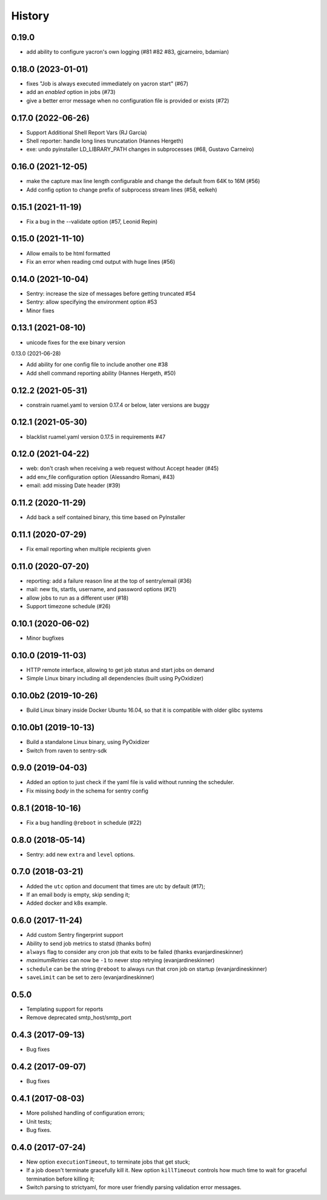 =======
History
=======

0.19.0
------

* add ability to configure yacron's own logging (#81 #82 #83, gjcarneiro, bdamian)


0.18.0 (2023-01-01)
-------------------

* fixes "Job is always executed immediately on yacron start" (#67)
* add an `enabled` option in jobs (#73)
* give a better error message when no configuration file is provided or exists (#72)

0.17.0 (2022-06-26)
-------------------

* Support Additional Shell Report Vars (RJ Garcia)
* Shell reporter: handle long lines truncatation (Hannes Hergeth)
* exe: undo pyinstaller LD_LIBRARY_PATH changes in subprocesses (#68, Gustavo Carneiro)


0.16.0 (2021-12-05)
-------------------

* make the capture max line length configurable and change the default
  from 64K to 16M (#56)
* Add config option to change prefix of subprocess stream lines (#58, eelkeh)


0.15.1 (2021-11-19)
-------------------

* Fix a bug in the --validate option (#57, Leonid Repin)


0.15.0 (2021-11-10)
-------------------

* Allow emails to be html formatted
* Fix an error when reading cmd output with huge lines (#56)


0.14.0 (2021-10-04)
-------------------

* Sentry: increase the size of messages before getting truncated #54
* Sentry: allow specifying the environment option #53
* Minor fixes


0.13.1 (2021-08-10)
-------------------

* unicode fixes for the exe binary version

0.13.0 (2021-06-28)

* Add ability for one config file to include another one #38
* Add shell command reporting ability (Hannes Hergeth, #50)


0.12.2 (2021-05-31)
-------------------

* constrain ruamel.yaml to version 0.17.4 or below, later versions are buggy


0.12.1 (2021-05-30)
-------------------

* blacklist ruamel.yaml version 0.17.5 in requirements #47


0.12.0 (2021-04-22)
-------------------

* web: don't crash when receiving a web request without Accept header (#45)
* add env_file configuration option (Alessandro Romani, #43)
* email: add missing Date header (#39)


0.11.2 (2020-11-29)
-------------------

* Add back a self contained binary, this time based on PyInstaller

0.11.1 (2020-07-29)
-------------------

* Fix email reporting when multiple recipients given


0.11.0 (2020-07-20)
-------------------

* reporting: add a failure reason line at the top of sentry/email (#36)
* mail: new tls, startls, username, and password options (#21)
* allow jobs to run as a different user (#18)
* Support timezone schedule (#26)


0.10.1 (2020-06-02)
-------------------

* Minor bugfixes


0.10.0 (2019-11-03)
-------------------

* HTTP remote interface, allowing to get job status and start jobs on demand
* Simple Linux binary including all dependencies (built using PyOxidizer)

0.10.0b2 (2019-10-26)
---------------------

* Build Linux binary inside Docker Ubuntu 16.04, so that it is compatible with
  older glibc systems

0.10.0b1 (2019-10-13)
---------------------
* Build a standalone Linux binary, using PyOxidizer
* Switch from raven to sentry-sdk

0.9.0 (2019-04-03)
------------------
* Added an option to just check if the yaml file is valid without running the scheduler.
* Fix missing `body` in the schema for sentry config


0.8.1 (2018-10-16)
------------------
* Fix a bug handling ``@reboot`` in schedule (#22)

0.8.0 (2018-05-14)
------------------
* Sentry: add new ``extra`` and ``level`` options.


0.7.0 (2018-03-21)
------------------

* Added the ``utc`` option and document that times are utc by default (#17);
* If an email body is empty, skip sending it;
* Added docker and k8s example.


0.6.0 (2017-11-24)
------------------
* Add custom Sentry fingerprint support
* Ability to send job metrics to statsd (thanks bofm)
* ``always`` flag to consider any cron job that exits to be failed
  (thanks evanjardineskinner)
* `maximumRetries` can now be ``-1`` to never stop retrying (evanjardineskinner)
* ``schedule`` can be the string ``@reboot`` to always run that cron job on startup
  (evanjardineskinner)
* ``saveLimit`` can be set to zero (evanjardineskinner)

0.5.0
------------------
* Templating support for reports
* Remove deprecated smtp_host/smtp_port

0.4.3 (2017-09-13)
------------------
* Bug fixes

0.4.2 (2017-09-07)
------------------
* Bug fixes

0.4.1 (2017-08-03)
------------------

* More polished handling of configuration errors;
* Unit tests;
* Bug fixes.

0.4.0 (2017-07-24)
------------------

* New option ``executionTimeout``, to terminate jobs that get stuck;
* If a job doesn't terminate gracefully kill it.  New option ``killTimeout``
  controls how much time to wait for graceful termination before killing it;
* Switch parsing to strictyaml, for more user friendly parsing validation error
  messages.
